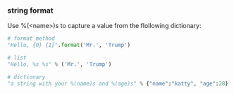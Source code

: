*** string format
Use %(<name>)s to capture a value from the flollowing dictionary:
#+BEGIN_SRC python
# format method
"Hello, {0} {1}".format('Mr.', 'Trump')

# list
"Hello, %s %s" % ('Mr.', 'Trump')

# dictionary
"a string with your %(name)s and %(age)s" % {"name":"katty", "age":28}
#+END_SRC
